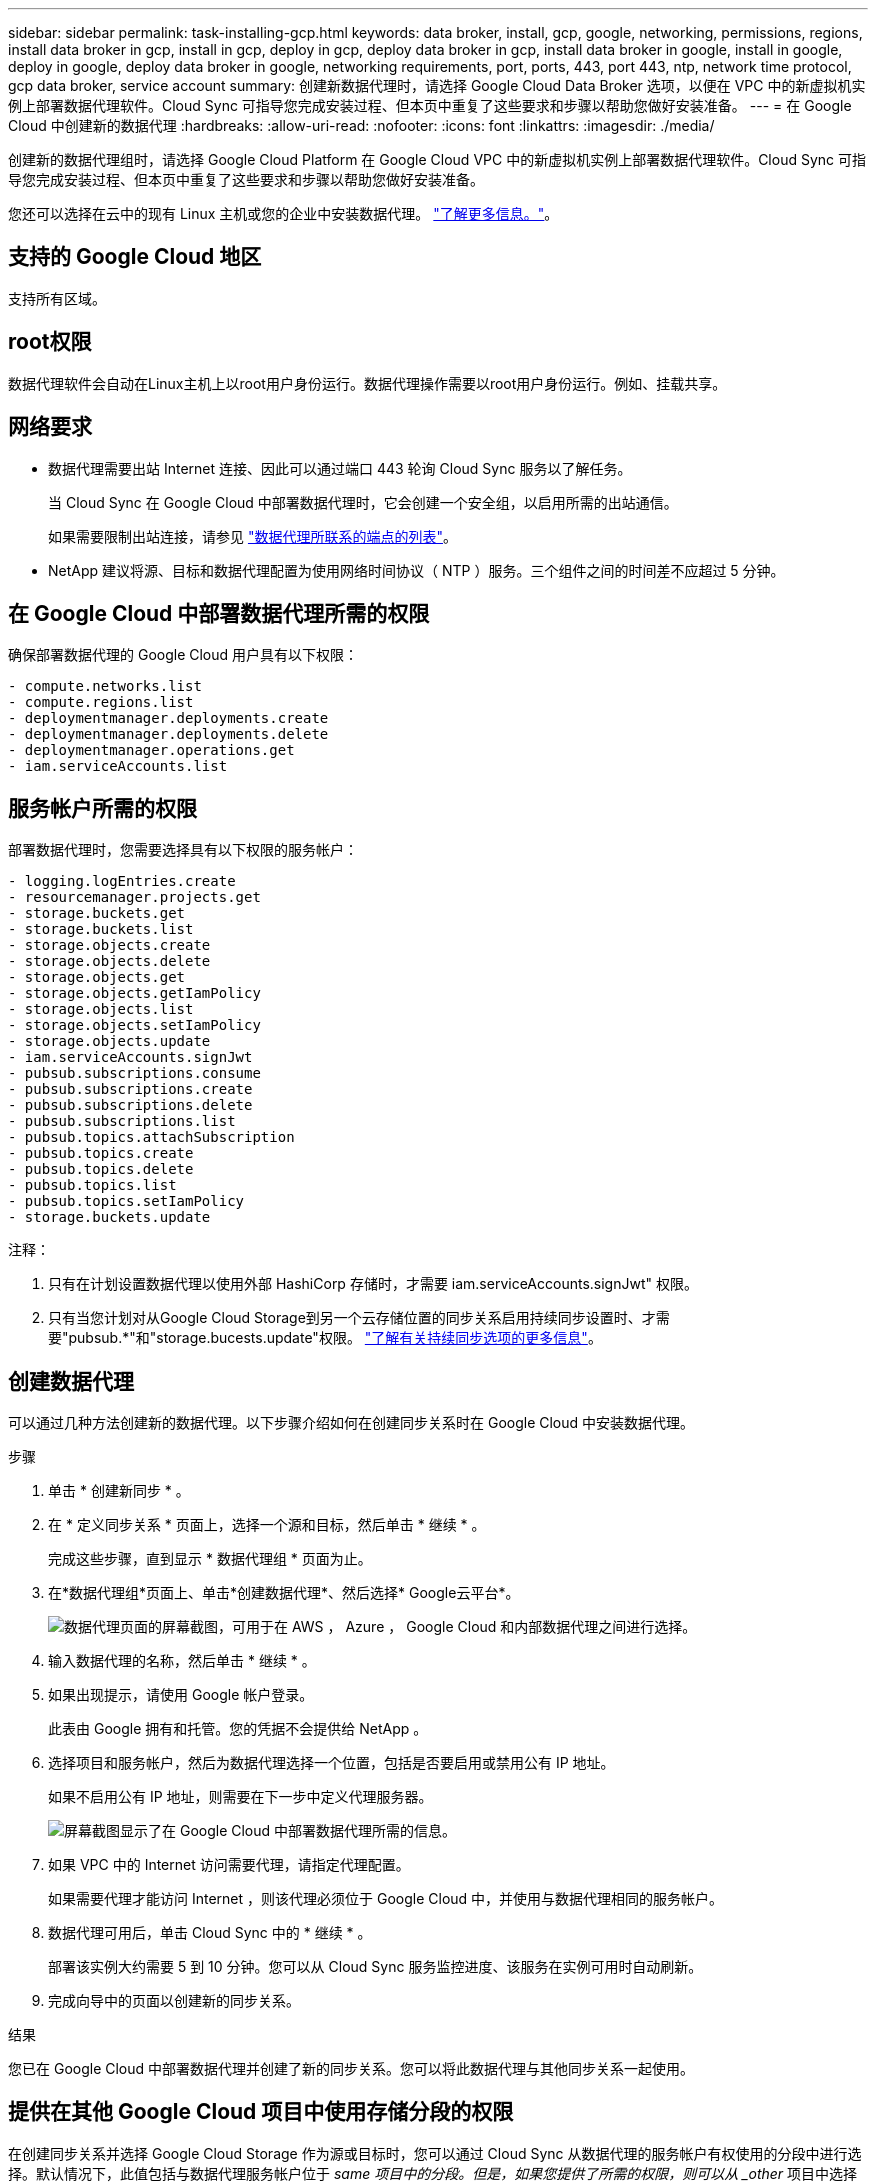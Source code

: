 ---
sidebar: sidebar 
permalink: task-installing-gcp.html 
keywords: data broker, install, gcp, google, networking, permissions, regions, install data broker in gcp, install in gcp, deploy in gcp, deploy data broker in gcp, install data broker in google, install in google, deploy in google, deploy data broker in google, networking requirements, port, ports, 443, port 443, ntp, network time protocol, gcp data broker, service account 
summary: 创建新数据代理时，请选择 Google Cloud Data Broker 选项，以便在 VPC 中的新虚拟机实例上部署数据代理软件。Cloud Sync 可指导您完成安装过程、但本页中重复了这些要求和步骤以帮助您做好安装准备。 
---
= 在 Google Cloud 中创建新的数据代理
:hardbreaks:
:allow-uri-read: 
:nofooter: 
:icons: font
:linkattrs: 
:imagesdir: ./media/


[role="lead"]
创建新的数据代理组时，请选择 Google Cloud Platform 在 Google Cloud VPC 中的新虚拟机实例上部署数据代理软件。Cloud Sync 可指导您完成安装过程、但本页中重复了这些要求和步骤以帮助您做好安装准备。

您还可以选择在云中的现有 Linux 主机或您的企业中安装数据代理。 link:task-installing-linux.html["了解更多信息。"]。



== 支持的 Google Cloud 地区

支持所有区域。



== root权限

数据代理软件会自动在Linux主机上以root用户身份运行。数据代理操作需要以root用户身份运行。例如、挂载共享。



== 网络要求

* 数据代理需要出站 Internet 连接、因此可以通过端口 443 轮询 Cloud Sync 服务以了解任务。
+
当 Cloud Sync 在 Google Cloud 中部署数据代理时，它会创建一个安全组，以启用所需的出站通信。

+
如果需要限制出站连接，请参见 link:reference-networking.html["数据代理所联系的端点的列表"]。

* NetApp 建议将源、目标和数据代理配置为使用网络时间协议（ NTP ）服务。三个组件之间的时间差不应超过 5 分钟。




== 在 Google Cloud 中部署数据代理所需的权限

确保部署数据代理的 Google Cloud 用户具有以下权限：

[source, yaml]
----
- compute.networks.list
- compute.regions.list
- deploymentmanager.deployments.create
- deploymentmanager.deployments.delete
- deploymentmanager.operations.get
- iam.serviceAccounts.list
----


== 服务帐户所需的权限

部署数据代理时，您需要选择具有以下权限的服务帐户：

[source, yaml]
----
- logging.logEntries.create
- resourcemanager.projects.get
- storage.buckets.get
- storage.buckets.list
- storage.objects.create
- storage.objects.delete
- storage.objects.get
- storage.objects.getIamPolicy
- storage.objects.list
- storage.objects.setIamPolicy
- storage.objects.update
- iam.serviceAccounts.signJwt
- pubsub.subscriptions.consume
- pubsub.subscriptions.create
- pubsub.subscriptions.delete
- pubsub.subscriptions.list
- pubsub.topics.attachSubscription
- pubsub.topics.create
- pubsub.topics.delete
- pubsub.topics.list
- pubsub.topics.setIamPolicy
- storage.buckets.update
----
注释：

. 只有在计划设置数据代理以使用外部 HashiCorp 存储时，才需要 iam.serviceAccounts.signJwt" 权限。
. 只有当您计划对从Google Cloud Storage到另一个云存储位置的同步关系启用持续同步设置时、才需要"pubsub.*"和"storage.bucests.update"权限。 link:task-creating-relationships.html#settings["了解有关持续同步选项的更多信息"]。




== 创建数据代理

可以通过几种方法创建新的数据代理。以下步骤介绍如何在创建同步关系时在 Google Cloud 中安装数据代理。

.步骤
. 单击 * 创建新同步 * 。
. 在 * 定义同步关系 * 页面上，选择一个源和目标，然后单击 * 继续 * 。
+
完成这些步骤，直到显示 * 数据代理组 * 页面为止。

. 在*数据代理组*页面上、单击*创建数据代理*、然后选择* Google云平台*。
+
image:screenshot-google.png["数据代理页面的屏幕截图，可用于在 AWS ， Azure ， Google Cloud 和内部数据代理之间进行选择。"]

. 输入数据代理的名称，然后单击 * 继续 * 。
. 如果出现提示，请使用 Google 帐户登录。
+
此表由 Google 拥有和托管。您的凭据不会提供给 NetApp 。

. 选择项目和服务帐户，然后为数据代理选择一个位置，包括是否要启用或禁用公有 IP 地址。
+
如果不启用公有 IP 地址，则需要在下一步中定义代理服务器。

+
image:screenshot_data_broker_gcp.png["屏幕截图显示了在 Google Cloud 中部署数据代理所需的信息。"]

. 如果 VPC 中的 Internet 访问需要代理，请指定代理配置。
+
如果需要代理才能访问 Internet ，则该代理必须位于 Google Cloud 中，并使用与数据代理相同的服务帐户。

. 数据代理可用后，单击 Cloud Sync 中的 * 继续 * 。
+
部署该实例大约需要 5 到 10 分钟。您可以从 Cloud Sync 服务监控进度、该服务在实例可用时自动刷新。

. 完成向导中的页面以创建新的同步关系。


.结果
您已在 Google Cloud 中部署数据代理并创建了新的同步关系。您可以将此数据代理与其他同步关系一起使用。



== 提供在其他 Google Cloud 项目中使用存储分段的权限

在创建同步关系并选择 Google Cloud Storage 作为源或目标时，您可以通过 Cloud Sync 从数据代理的服务帐户有权使用的分段中进行选择。默认情况下，此值包括与数据代理服务帐户位于 _same 项目中的分段。但是，如果您提供了所需的权限，则可以从 _other_ 项目中选择分段。

.步骤
. 打开 Google Cloud Platform 控制台并加载云存储服务。
. 单击要在同步关系中用作源或目标的存储分段的名称。
. 单击 * 权限 * 。
. 单击 * 添加 * 。
. 输入数据代理的服务帐户的名称。
. 选择提供的角色 <<服务帐户所需的权限,与上述权限相同>>。
. 单击 * 保存 * 。


.结果
设置同步关系时，您现在可以选择该存储分段作为同步关系中的源或目标。



== 有关数据代理 VM 实例的详细信息

Cloud Sync 使用以下配置在 Google Cloud 中创建数据代理。

计算机类型:: n2-standard-4
vCPU:: 4.
RAM:: 15 GB
操作系统:: Red Hat Enterprise Linux 7.7
磁盘大小和类型:: 标准配置 20 GB HDD PD


